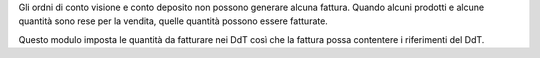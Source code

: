 Gli ordni di conto visione e conto deposito non possono generare alcuna fattura.
Quando alcuni prodotti e alcune quantità sono rese per la vendita, quelle quantità
possono essere fatturate.

Questo modulo imposta le quantità da fatturare nei DdT così che la fattura possa
contentere i riferimenti del DdT.
